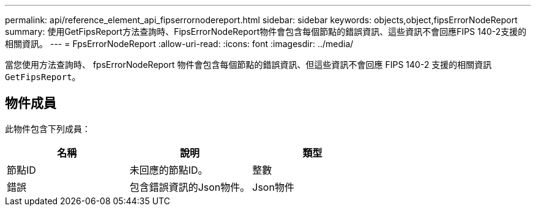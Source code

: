 ---
permalink: api/reference_element_api_fipserrornodereport.html 
sidebar: sidebar 
keywords: objects,object,fipsErrorNodeReport 
summary: 使用GetFipsReport方法查詢時、FipsErrorNodeReport物件會包含每個節點的錯誤資訊、這些資訊不會回應FIPS 140-2支援的相關資訊。 
---
= FpsErrorNodeReport
:allow-uri-read: 
:icons: font
:imagesdir: ../media/


[role="lead"]
當您使用方法查詢時、 fpsErrorNodeReport 物件會包含每個節點的錯誤資訊、但這些資訊不會回應 FIPS 140-2 支援的相關資訊 `GetFipsReport`。



== 物件成員

此物件包含下列成員：

|===
| 名稱 | 說明 | 類型 


 a| 
節點ID
 a| 
未回應的節點ID。
 a| 
整數



 a| 
錯誤
 a| 
包含錯誤資訊的Json物件。
 a| 
Json物件

|===